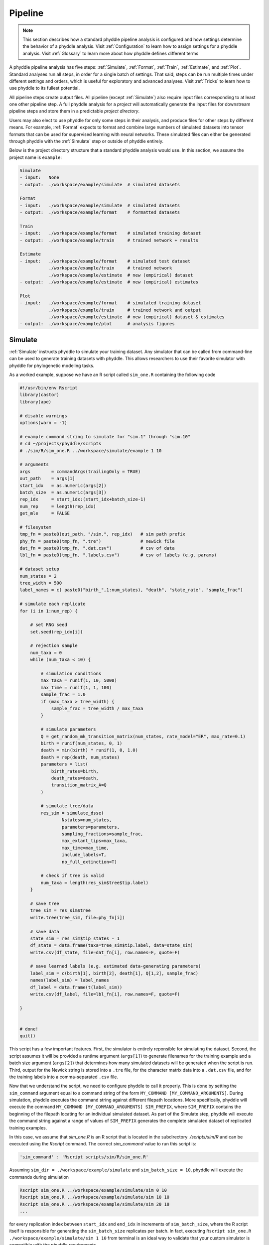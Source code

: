 .. _Pipeline:

Pipeline
========
..
    This guide provides phyddle users with an overview for how the pipeline
    toolkit works, where it stores files, and how to interpret files and
    figures. Learn how to configure phyddle analyses by reading the
    :ref:`Configuration` documentation. 

.. note:: 
    
    This section describes how a standard phyddle pipeline analysis is
    configured and how settings determine the behavior of a phyddle analysis.
    Visit :ref:`Configuration` to learn how to assign settings for a phyddle
    analysis. Visit :ref:`Glossary` to learn more about
    how phyddle defines different terms

.. image:: images/phyddle_pipeline.png
  :scale: 18%
  :align: right

A phyddle pipeline analysis has five steps: :ref:`Simulate`, :ref:`Format`,
:ref:`Train`, :ref:`Estimate`, and :ref:`Plot`. Standard analyses run all
steps, in order for a single batch of settings. That said, steps can be run
multiple times under different settings and orders, which is useful for
exploratory and advanced analyses. Visit :ref:`Tricks` to learn how to use
phyddle to its fullest potential.

All pipeline steps create output files. All pipeline (except :ref:`Simulate`)
also require input files corresponding to at least one other pipeline step.
A full phyddle analysis for a *project* will automatically generate the
input files for downstream pipeline steps and store them in a predictable
*project directory*.

Users may also elect to use phyddle for only some steps in their analysis, and
produce files for other steps by different means. For example, :ref:`Format`
expects to format and combine large numbers of simulated datasets into tensor
formats that can be used for supervised learning with neural networks.
These simulated files can either be generated through phyddle with
the :ref:`Simulate` step or outside of phyddle entirely.

Below is the project directory structure that a standard phyddle analysis
would use. In this section, we assume the project name is ``example``:

.. code-block:: shell

    Simulate 
    - input:   None
    - output:  ./workspace/example/simulate  # simulated datasets

    Format
    - input:   ./workspace/example/simulate  # simulated datasets
    - output:  ./workspace/example/format    # formatted datasets
  
    Train
    - input:   ./workspace/example/format    # simulated training dataset
    - output:  ./workspace/example/train     # trained network + results
  
    Estimate
    - input:   ./workspace/example/format    # simulated test dataset
               ./workspace/example/train     # trained network
               ./workspace/example/estimate  # new (empirical) dataset
    - output:  ./workspace/example/estimate  # new (empirical) estimates

    Plot
    - input:   ./workspace/example/format    # simulated training dataset
               ./workspace/example/train     # trained network and output
               ./workspace/example/estimate  # new (empirical) dataset & estimates
    - output:  ./workspace/example/plot      # analysis figures


.. _Simulate:

Simulate
--------

:ref:`Simulate` instructs phyddle to simulate your training dataset. Any
simulator that can be called from command-line can be used to generate training
datasets with phyddle. This allows researchers to use their favorite simulator
with phyddle for phylogenetic modeling tasks.

As a worked example, suppose we have an R script called ``sim_one.R`` containing
the following code

.. code-block:: r

    #!/usr/bin/env Rscript
    library(castor)
    library(ape)

    # disable warnings
    options(warn = -1)

    # example command string to simulate for "sim.1" through "sim.10"
    # cd ~/projects/phyddle/scripts
    # ./sim/R/sim_one.R ../workspace/simulate/example 1 10

    # arguments
    args        = commandArgs(trailingOnly = TRUE)
    out_path    = args[1]
    start_idx   = as.numeric(args[2])
    batch_size  = as.numeric(args[3])
    rep_idx     = start_idx:(start_idx+batch_size-1)
    num_rep     = length(rep_idx)
    get_mle     = FALSE

    # filesystem
    tmp_fn = paste0(out_path, "/sim.", rep_idx)   # sim path prefix
    phy_fn = paste0(tmp_fn, ".tre")               # newick file
    dat_fn = paste0(tmp_fn, ".dat.csv")           # csv of data
    lbl_fn = paste0(tmp_fn, ".labels.csv")        # csv of labels (e.g. params)

    # dataset setup
    num_states = 2
    tree_width = 500
    label_names = c( paste0("birth_",1:num_states), "death", "state_rate", "sample_frac")

    # simulate each replicate
    for (i in 1:num_rep) {

        # set RNG seed
        set.seed(rep_idx[i])

        # rejection sample
        num_taxa = 0
        while (num_taxa < 10) {

            # simulation conditions
            max_taxa = runif(1, 10, 5000)
            max_time = runif(1, 1, 100)
            sample_frac = 1.0
            if (max_taxa > tree_width) {
                sample_frac = tree_width / max_taxa
            }

            # simulate parameters
            Q = get_random_mk_transition_matrix(num_states, rate_model="ER", max_rate=0.1)
            birth = runif(num_states, 0, 1)
            death = min(birth) * runif(1, 0, 1.0)
            death = rep(death, num_states)
            parameters = list(
                birth_rates=birth,
                death_rates=death,
                transition_matrix_A=Q
            )

            # simulate tree/data
            res_sim = simulate_dsse(
                    Nstates=num_states,
                    parameters=parameters,
                    sampling_fractions=sample_frac,
                    max_extant_tips=max_taxa,
                    max_time=max_time,
                    include_labels=T,
                    no_full_extinction=T)

            # check if tree is valid
            num_taxa = length(res_sim$tree$tip.label)
        }

        # save tree
        tree_sim = res_sim$tree
        write.tree(tree_sim, file=phy_fn[i])

        # save data
        state_sim = res_sim$tip_states - 1
        df_state = data.frame(taxa=tree_sim$tip.label, data=state_sim)
        write.csv(df_state, file=dat_fn[i], row.names=F, quote=F)

        # save learned labels (e.g. estimated data-generating parameters)
        label_sim = c(birth[1], birth[2], death[1], Q[1,2], sample_frac)
        names(label_sim) = label_names
        df_label = data.frame(t(label_sim))
        write.csv(df_label, file=lbl_fn[i], row.names=F, quote=F)

    }


    # done!
    quit()
  

This script has a few important features. First, the simulator is entirely
reponsible for simulating the dataset. Second, the script assumes it will be
provided a runtime argument (``args[1]``) to generate filenames for the training
example and a batch size argument (``args[2]``) that determines how many
simulated datasets will be generated when the script is run. Third, output
for the Newick string is stored into a ``.tre`` file, for the character
matrix data into a ``.dat.csv`` file, and for the training labels
into a comma-separated ``.csv`` file.

Now that we understand the script, we need to configure phyddle to call it
properly. This is done by setting the ``sim_command`` argument equal to a
command string of the form ``MY_COMMAND [MY_COMMAND_ARGUMENTS]``. During
simulation, phyddle executes the command string against different filepath
locations. More specifically, phyddle will execute the command
``MY_COMMAND [MY_COMMAND_ARGUMENTS] SIM_PREFIX``, where ``SIM_PREFIX`` contains
the beginning of the filepath locating for an individual simulated dataset. As
part of the Simulate step, phyddle will execute the command string against a
range of values of ``SIM_PREFIX`` generates the complete simulated dataset of
replicated training examples.

In this case, we assume that `sim_one.R` is an R script that is located in
the subdirectory `./scripts/sim/R` and can be executed using the `Rscript` 
command. The correct `sim_command` value to run this script is:

.. code-block:: python

    'sim_command' : 'Rscript scripts/sim/R/sim_one.R'

Assuming ``sim_dir = ./workspace/example/simulate`` and
``sim_batch_size = 10``, phyddle will execute the commands during simulation

.. code-block:: shell

    Rscript sim_one.R ../workspace/example/simulate/sim 0 10
    Rscript sim_one.R ../workspace/example/simulate/sim 10 10
    Rscript sim_one.R ../workspace/example/simulate/sim 20 10
    ...

for every replication index between ``start_idx`` and ``end_idx`` in
increments of ``sim_batch_size``, where the R script itself is responsible
for generating the ``sim_batch_size`` replicates per batch. In fact,
executing ``Rscript sim_one.R ./workspace/example/simulate/sim 1 10``
from terminal is an ideal way to validate that your custom simulator is
compatible with the phyddle requirements.


.. _Format:

Format
------

:ref:`Format` converts the simulated data for a project into a tensor format
that phyddle uses to train neural networks in the :ref:`Train` step.
:ref:`Format` performs two main tasks:

1. Encode all individual raw datasets in the simulate project directory into
   individual tensor representations
2. Combines all the individual tensors into larger, singular tensors to act
   as the training dataset

For each simulated example, :ref:`Format` encodes the raw data into two input
tensors and one output tensor:

- One input tensor is the **phylogenetic-state tensor**. Loosely speaking,
  these tensors contain information associated with clades across rows and
  information about relevant branch lengths and states per taxon across columns.
  The phylogenetic-state tensors used by phyddle are based on the compact
  bijective ladderized vector (**CBLV**) format of Voznica et al. (2022) and
  the compact diversity-reordered vector (**CDV**) format of
  Lambert et al. (2022) that incorporates tip states (**CBLV+S** and **CDV+S**)
  using the technique described in Thompson et al. (2022).
- The second input is the **auxiliary data tensor**. This tensor contains
  summary statistics for the phylogeny and character data matrix and "known"
  parameters for the data generating process.
- The output tensor reports **labels** that are generally unknown data
  generating parameters to be estimated using the neural network. Depending on
  the estimation task, all or only some model parameters might be treated as
  labels for training and estimation.

For most purposes within phyddle, it is safe to think of a tensor as an
n-dimensional array, such as a 1-d vector or a 2-d matrix. The tensor encoding
ensures training examples share a standard shape (e.g. numbers of rows and
columns) that helps the neural network to detect predictable data patterns.
Learn more about the formats of phyddle tensors on the
:ref:`Tensor Formats <Tensor_Formats>` page.

During tensor-encoding, :ref:`Format` processes the tree, data matrix, and
model parameters for each replicate. This is done in parallel, when the setting
``use_parallel`` is set to ``True``. Simulated data are processed using CBLV+S
format if ``tree_encode`` is set to ``'serial'``. If ``tree_encode`` is set to
``'extant'`` then all non-extant taxa are pruned, saved as ``pruned.tre``, then
encoded using CDV+S. Standard CBLV+S and CDV+S formats are used when
``brlen_encode`` is ``'height_only'``, while additional branch length
information is added as rows when ``brlen_encode`` is set to
``'height_brlen'``. Each tree is then encoded into a phylogenetic-state tensor
with a maximum of ``tree_width`` sampled taxa. Trees that contain more taxa are
downsampled to ``tree_width`` taxa. The number of taxa in each original dataset
is recorded in the summary statistics, allowing the trained network to 
make estimates on trees that are larger or smaller than th exact ``tree_width``
size. 

The phylogenetic-state tensors and auxiliary data tensors are then created. If
``save_phyenc_csv`` is set, then individual csv files are saved for each
dataset, which is especially useful for formatting new empirical datasets into
an accepted phyddle format. The ``param_est`` setting identifies which
parameters in the labels tensor you want to treat as downstream estimation
targets. The ``param_data`` setting identifies which of those parameters you
want to treat as "known" auxiliary data. Lastly, Format creates a test dataset
containing proportion ``test_prop`` of examples, and a second training dataset
that contains all remaining examples.

Formatted tensors are then saved to disk either in simple comma-separated
value format or in a compressed HDF5 format. For example, suppose we set
``fmt_dir`` to ``'format'``, ``proj`` to ``'example'``, and ``tree_encode``
to ``'serial'``. If we set ``tensor_format`` to ``'hdf5'`` it produces:

.. code-block:: shell

    workspace/example/format/test.nt200.hdf5
    workspace/example/format/train.nt200.hdf5

or if ``tensor_format == 'csv'``:

.. code-block:: shell

    workspace/example/format/test.nt200.aux_data.csv
    workspace/example/format/test.nt200.labels.csv
    workspace/example/format/test.nt200.phy_data.csv
    workspace/example/format/train.nt200.aux_data.csv
    workspace/example/format/train.nt200.labels.csv
    workspace/example/format/train.nt200.phy_data.csv


These files can then be processed by the :ref:`Train` step.


.. _Train:

Train
-----

:ref:`Train` builds a neural network and trains it to make model-based
estimates using the training example tensors compiled by the :ref:`Format`
step.

The :ref:`Train` step performs six main tasks:
1. Load the input training example tensor.
2. Shuffle the input tensor and split it into training, test, validation, and calibration subsets.
3. Build and configure the neural network
4. Use supervised learning to train neural network to make accurate estimates (predictions)
5. Record network training performance to file
6. Save the trained network to file

When the training dataset is read in, its examples are randomly shuffled by
replicate index. It then sets aside some examples for a validation dataset
(``prop_val``) and others for a calibration dataset (``prop_cal``). Note, some
examples were already set aside for the training dataset during the
Format step (``prop_test``). All remaining examples are used for training.
A network must be trained against a particular ``tree_width`` size (see above). 

phyddle uses `PyTorch <https://pytorch.org/>` to build and train the network.
The phylogenetic-state tensor is processed by convolutional and pooling layers,
while the auxiliary data is processed by dense layers. All input layers are
concatenated then pushed into three branches terminating in output layers
to produce point estimates and upper and lower estimation intervals. Here
is a simplified schematic of the network architecture:

.. code-block::

    Simplified network architecture:

                              ,--> Conv1D-plain  + Pool --.
        Phylo. Data Tensor --+---> Conv1D-stride + Pool ---\                          ,--> Point estimate
                              `--> Conv1D-dilate + Pool ----+--> Concat + Output(s)--+---> Lower quantile
                                                           /                          `--> Upper quantile
        Aux. Data Tensor   ------> Dense -----------------'


Parameter point estimates use a loss function (e.g. ``loss`` set to ``'mse'``;
Tensorflow-supported string or function) while lower/upper quantile estimates
use a pinball loss function (hard-coded).

Calibrated prediction intervals (CPIs) are estimated using the conformalized
quantile regression technique of Romano et al. (2019). CPIs target a
particular estimation interval, e.g. set ``cpi_coverage`` to ``0.95`` so
95% of test estimations are expected contain the true simulating value.
More accurate CPIs can be obtained using two-sided conformalized quantile
regression by setting ``cpi_asymmetric`` to ``True``, though this often
requires larger numbers of calibration examples, determined through
``prop_cal``. 

The network is trained iteratively for ``num_epoch`` training cycles using
batch stochastic gradient descent, with batch sizes given by ``trn_batch_size``.
Different optimizers can be used to update network weight and bias
parameters (e.g. ``optimizer == 'adam'``; Tensorflow-supported string
or function). Network performance is also evaluated against validation data
set aside with ``prop_val`` that are not used for minimizing the loss function.

Number of layers and numbers of nodes per layer can be adjusted using
configuration settings. For example, setting ``phy_channel_plain`` to
``[64,96,128]`` will construct three convolutional layers with 64, 96, and 128
output channels, respectively.

Training is automatically parallelized using CPUs and GPUs, dependent on
how Tensorflow was installed and system hardware. Output files are stored
in the directory assigned to ``trn_dir`` in the subdirectory ``proj``.


.. _Estimate:

Estimate
--------

:ref:`Estimate` loads the simulated test dataset saved with the format indicated
by ``tensor_format`` stored in ``fmt_dir``. :ref:`Estimate` also
loads a new dataset stored in ``est_dir`` with filenames
``<est_prefix.tre>`` and ``<est_prefix>.dat.nex`` or ``<est_prefix>.dat.csv``,
if the new dataset exists.

This step then loads a pretrained network for a given ``tree_width`` and
uses it to estimate parameter values and calibrated prediction intervals
(CPIs) for both the new (empirical) dataset and the test (simulated) dataset.
Estimates are then stored as separated datasets into the original
``est_dir`` directory.


.. _Plot:

Plot
----

:ref:`Plot` collects all results from the :ref:`Format`, :ref:`Train`, and
:ref:`Estimate` steps to compile a set of useful figures, listed below. When 
results from :ref:`Estimate` are available, the step will integrate it into
other figures to contextualize where that input dataset and estimateed
labels fall with respect to the training dataset.

Plots are stored within ``plot_dir``.
Colors for plot elements can be modified with ``plot_train_color``,
``plot_label_color``, ``plot_test_color``, ``plot_val_color``,
``plot_aux_color``, and ``plot_est_color`` using hex codes or common color
names supported by `Matplotlib <https://matplotlib.org/stable/gallery/color/named_colors.html>`__.

- ``summary.pdf`` contains all figures in a single plot
- ``summary.csv`` records important results in plain text format
- ``density_aux_data.pdf`` - densities of all values in the auxiliary dataset;
  red line for estimateed dataset
- ``density_label.pdf`` - densities of all values in the auxiliary dataset;
  red line for estimateed dataset
- ``pca_contour_aux_data.pdf`` - pairwise PCA of all values in the auxiliary dataset;
  red dot for estimateed dataset
- ``pca_contour_label.pdf`` - pairwise PCA of all values in the auxiliary dataset;
  red dot for estimateed dataset
- ``train_history.pdf`` - loss performance across epochs for test/validation
  datasets for entire network
- ``estimate_train_<label_name>.pdf`` - point estimates and calibrated estimation
  intervals for training dataset
- ``estimate_test_<label_name>.pdf`` - point estimates and calibrated estimation
  intervals for test dataset
- ``estimate_new.pdf`` - simple plot of point estimates and calibrated estimation
  intervals for estimation
- ``network_architecture.pdf`` - visualization of Tensorflow architecture


.. _Example:

Example run
-----------

The output of phyddle pipeline analysis will resemble this:

.. code-block::

    ┏━━━━━━━━━━━━━━━━━━━━━━┓
    ┃   phyddle   v0.1.0   ┃
    ┣━━━━━━━━━━━━━━━━━━━━━━┫
    ┃                      ┃
    ┗━┳━▪ Simulating... ▪━━┛
    ┃
    ┗━━━▪ output: ./workspace/example/simulate

    ▪ Start time of 09:34:35
    ▪ Simulating raw data
    Simulating: 100%|███████████████████| 100/100 [00:20<00:00,  4.90it/s]
    ▪ End time of 09:34:56 (+00:00:21)
    ... done!
    ┃                      ┃
    ┗━┳━▪ Formatting... ▪━━┛
    ┃
    ┣━━━▪ input:  ./workspace/example/simulate
    ┗━━━▪ output: ./workspace/example/format

    ▪ Start time of 09:34:56
    ▪ Collecting files
    ▪ Encoding raw data as tensors
    Encoding: 100%|███████████████████| 1000/1000 [00:10<00:00, 98.22it/s]
    ▪ Combining and writing tensors
    Making train hdf5 dataset: 950 examples for tree width = 500
    Combining: 100%|██████████████████| 950/950 [00:00<00:00, 2664.89it/s]
    Making test hdf5 dataset: 50 examples for tree width = 500
    Combining: 100%|████████████████████| 50/50 [00:00<00:00, 2376.43it/s]
    ▪ End time of 09:35:07 (+00:00:11)
    ... done!
    ┃                      ┃
    ┗━┳━▪ Training...   ▪━━┛
    ┃
    ┣━━━▪ input:  ./workspace/example/format
    ┗━━━▪ output: ./workspace/example/train

    ▪ Start time of 09:35:10
    ▪ Loading input
    ▪ Building network

    ▪ Training network
    Training epoch 1 of 10: 100%|███████████| 2/2 [00:05<00:00,  2.65s/it]
        Train        --   loss: 2.7907
        Validation   --   loss: 1.6169

    Training epoch 2 of 10: 100%|███████████| 2/2 [00:04<00:00,  2.34s/it]
        Train        --   loss: 1.6322  abs: -1.1584  rel: -41.50%
        Validation   --   loss: 1.1854  abs: -0.4315  rel: -26.70%

    Training epoch 3 of 10: 100%|███████████| 2/2 [00:04<00:00,  2.31s/it]
        Train        --   loss: 1.1911  abs: -0.4411  rel: -27.00%
        Validation   --   loss: 1.0017  abs: -0.1837  rel: -15.50%

    Training epoch 4 of 10: 100%|███████████| 2/2 [00:04<00:00,  2.30s/it]
        Train        --   loss: 1.0178  abs: -0.1733  rel: -14.60%
        Validation   --   loss: 0.8788  abs: -0.1229  rel: -12.30%

    Training epoch 5 of 10: 100%|███████████| 2/2 [00:04<00:00,  2.28s/it]
        Train        --   loss: 0.9175  abs: -0.1003  rel: -9.90%
        Validation   --   loss: 0.8573  abs: -0.0215  rel: -2.50%

    Training epoch 6 of 10: 100%|███████████| 2/2 [00:04<00:00,  2.06s/it]
        Train        --   loss: 0.8751  abs: -0.0424  rel: -4.60%
        Validation   --   loss: 0.8544  abs: -0.0029  rel: -0.30%

    Training epoch 7 of 10: 100%|███████████| 2/2 [00:04<00:00,  2.04s/it]
        Train        --   loss: 0.8583  abs: -0.0168  rel: -1.90%
        Validation   --   loss: 0.8439  abs: -0.0104  rel: -1.20%

    Training epoch 8 of 10: 100%|███████████| 2/2 [00:04<00:00,  2.12s/it]
        Train        --   loss: 0.8230  abs: -0.0352  rel: -4.10%
        Validation   --   loss: 0.8108  abs: -0.0331  rel: -3.90%

    Training epoch 9 of 10: 100%|███████████| 2/2 [00:04<00:00,  2.11s/it]
        Train        --   loss: 0.8058  abs: -0.0172  rel: -2.10%
        Validation   --   loss: 0.7899  abs: -0.0210  rel: -2.60%

    Training epoch 10 of 10: 100%|███████████| 2/2 [00:04<00:00,  2.02s/it]
        Train        --   loss: 0.7835  abs: -0.0223  rel: -2.80%
        Validation   --   loss: 0.7963  abs: +0.0064  rel: +0.80%

    ▪ Processing results
    ▪ Saving results
    ▪ End time of 09:35:58 (+00:00:48)
    ▪ ... done!
    ┃                      ┃
    ┗━┳━▪ Estimating... ▪━━┛
    ┃
    ┣━━━▪ input:  ./workspace/example/format
    ┃             ./workspace/example/estimate
    ┃             ./workspace/example/train
    ┗━━━▪ output: ./workspace/example/estimate

    ▪ Start time of 09:35:58
    ▪ Loading input
    ▪ Making estimates
    ▪ End time of 09:35:58 (+00:00:00)
    ... done!
    ┃                      ┃
    ┗━┳━▪ Plotting...   ▪━━┛
    ┃
    ┣━━━▪ input:  ./workspace/example/format
    ┃             ./workspace/example/train
    ┃             ./workspace/example/estimate
    ┗━━━▪ output: ./workspace/example/plot

    ▪ Start time of 09:36:00
    ▪ Loading input
    ▪ Generating individual plots
    ▪ Combining plots
    ▪ End time of 09:36:12 (+00:00:12)
    ... done!
